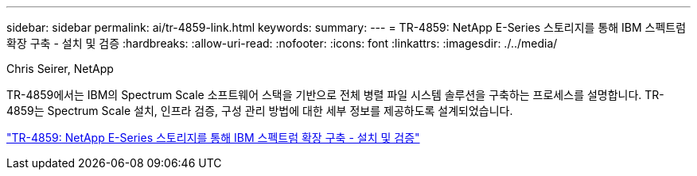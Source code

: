 ---
sidebar: sidebar 
permalink: ai/tr-4859-link.html 
keywords:  
summary:  
---
= TR-4859: NetApp E-Series 스토리지를 통해 IBM 스펙트럼 확장 구축 - 설치 및 검증
:hardbreaks:
:allow-uri-read: 
:nofooter: 
:icons: font
:linkattrs: 
:imagesdir: ./../media/


Chris Seirer, NetApp

[role="lead"]
TR-4859에서는 IBM의 Spectrum Scale 소프트웨어 스택을 기반으로 전체 병렬 파일 시스템 솔루션을 구축하는 프로세스를 설명합니다. TR-4859는 Spectrum Scale 설치, 인프라 검증, 구성 관리 방법에 대한 세부 정보를 제공하도록 설계되었습니다.

link:https://www.netapp.com/pdf.html?item=/media/22029-tr-4859.pdf["TR-4859: NetApp E-Series 스토리지를 통해 IBM 스펙트럼 확장 구축 - 설치 및 검증"^]

